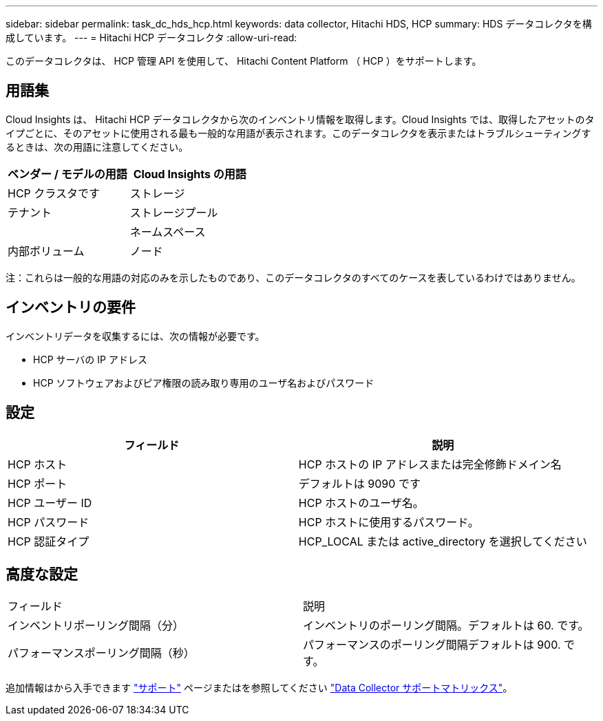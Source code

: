 ---
sidebar: sidebar 
permalink: task_dc_hds_hcp.html 
keywords: data collector, Hitachi HDS, HCP 
summary: HDS データコレクタを構成しています。 
---
= Hitachi HCP データコレクタ
:allow-uri-read: 


[role="lead"]
このデータコレクタは、 HCP 管理 API を使用して、 Hitachi Content Platform （ HCP ）をサポートします。



== 用語集

Cloud Insights は、 Hitachi HCP データコレクタから次のインベントリ情報を取得します。Cloud Insights では、取得したアセットのタイプごとに、そのアセットに使用される最も一般的な用語が表示されます。このデータコレクタを表示またはトラブルシューティングするときは、次の用語に注意してください。

[cols="2*"]
|===
| ベンダー / モデルの用語 | Cloud Insights の用語 


| HCP クラスタです | ストレージ 


| テナント | ストレージプール 


|  | ネームスペース 


| 内部ボリューム | ノード 
|===
注：これらは一般的な用語の対応のみを示したものであり、このデータコレクタのすべてのケースを表しているわけではありません。



== インベントリの要件

インベントリデータを収集するには、次の情報が必要です。

* HCP サーバの IP アドレス
* HCP ソフトウェアおよびピア権限の読み取り専用のユーザ名およびパスワード




== 設定

[cols="2*"]
|===
| フィールド | 説明 


| HCP ホスト | HCP ホストの IP アドレスまたは完全修飾ドメイン名 


| HCP ポート | デフォルトは 9090 です 


| HCP ユーザー ID | HCP ホストのユーザ名。 


| HCP パスワード | HCP ホストに使用するパスワード。 


| HCP 認証タイプ | HCP_LOCAL または active_directory を選択してください 
|===


== 高度な設定

|===


| フィールド | 説明 


| インベントリポーリング間隔（分） | インベントリのポーリング間隔。デフォルトは 60. です。 


| パフォーマンスポーリング間隔（秒） | パフォーマンスのポーリング間隔デフォルトは 900. です。 
|===
追加情報はから入手できます link:concept_requesting_support.html["サポート"] ページまたはを参照してください link:https://docs.netapp.com/us-en/cloudinsights/CloudInsightsDataCollectorSupportMatrix.pdf["Data Collector サポートマトリックス"]。
